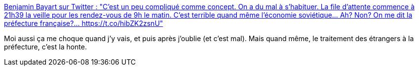 :jbake-type: post
:jbake-status: published
:jbake-title: Benjamin Bayart sur Twitter : "C'est un peu compliqué comme concept. On a du mal à s'habituer. La file d'attente commence à 21h39 la veille pour les rendez-vous de 9h le matin. C'est terrible quand même l'économie soviétique... Ah? Non? On me dit la préfecture française?… https://t.co/hibZK2zsnU"
:jbake-tags: france,politique,immigration,_mois_févr.,_année_2020
:jbake-date: 2020-02-13
:jbake-depth: ../
:jbake-uri: shaarli/1581600142000.adoc
:jbake-source: https://nicolas-delsaux.hd.free.fr/Shaarli?searchterm=https%3A%2F%2Ftwitter.com%2Fbayartb%2Fstatus%2F1227871816078811136&searchtags=france+politique+immigration+_mois_f%C3%A9vr.+_ann%C3%A9e_2020
:jbake-style: shaarli

https://twitter.com/bayartb/status/1227871816078811136[Benjamin Bayart sur Twitter : "C'est un peu compliqué comme concept. On a du mal à s'habituer. La file d'attente commence à 21h39 la veille pour les rendez-vous de 9h le matin. C'est terrible quand même l'économie soviétique... Ah? Non? On me dit la préfecture française?… https://t.co/hibZK2zsnU"]

Moi aussi ça me choque quand j'y vais, et puis après j'oublie (et c'est mal). Mais quand même, le traitement des étrangers à la préfecture, c'est la honte.
